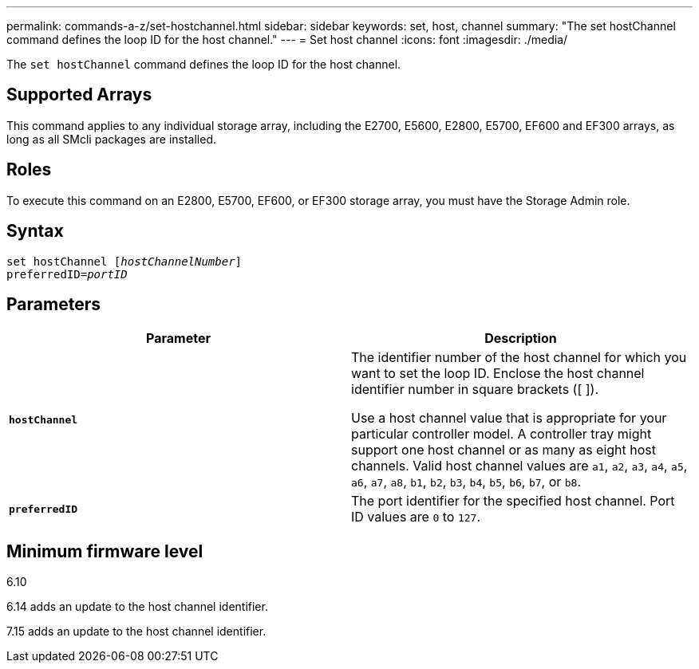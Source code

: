 ---
permalink: commands-a-z/set-hostchannel.html
sidebar: sidebar
keywords: set, host, channel
summary: "The set hostChannel command defines the loop ID for the host channel."
---
= Set host channel
:icons: font
:imagesdir: ./media/

[.lead]
The `set hostChannel` command defines the loop ID for the host channel.

== Supported Arrays

This command applies to any individual storage array, including the E2700, E5600, E2800, E5700, EF600 and EF300 arrays, as long as all SMcli packages are installed.

== Roles

To execute this command on an E2800, E5700, EF600, or EF300 storage array, you must have the Storage Admin role.

== Syntax

[subs=+macros]
----
set hostChannel pass:quotes[[_hostChannelNumber_]]
preferredID=pass:quotes[_portID_]
----

== Parameters

[cols="2*",options="header"]
|===
| Parameter| Description
a|
`*hostChannel*`
a|
The identifier number of the host channel for which you want to set the loop ID. Enclose the host channel identifier number in square brackets ([  ]).

Use a host channel value that is appropriate for your particular controller model. A controller tray might support one host channel or as many as eight host channels. Valid host channel values are `a1`, `a2`, `a3`, `a4`, `a5`, `a6`, `a7`, `a8`, `b1`, `b2`, `b3`, `b4`, `b5`, `b6`, `b7`, or `b8`.

a|
`*preferredID*`
a|
The port identifier for the specified host channel. Port ID values are `0` to `127`.
|===

== Minimum firmware level

6.10

6.14 adds an update to the host channel identifier.

7.15 adds an update to the host channel identifier.
